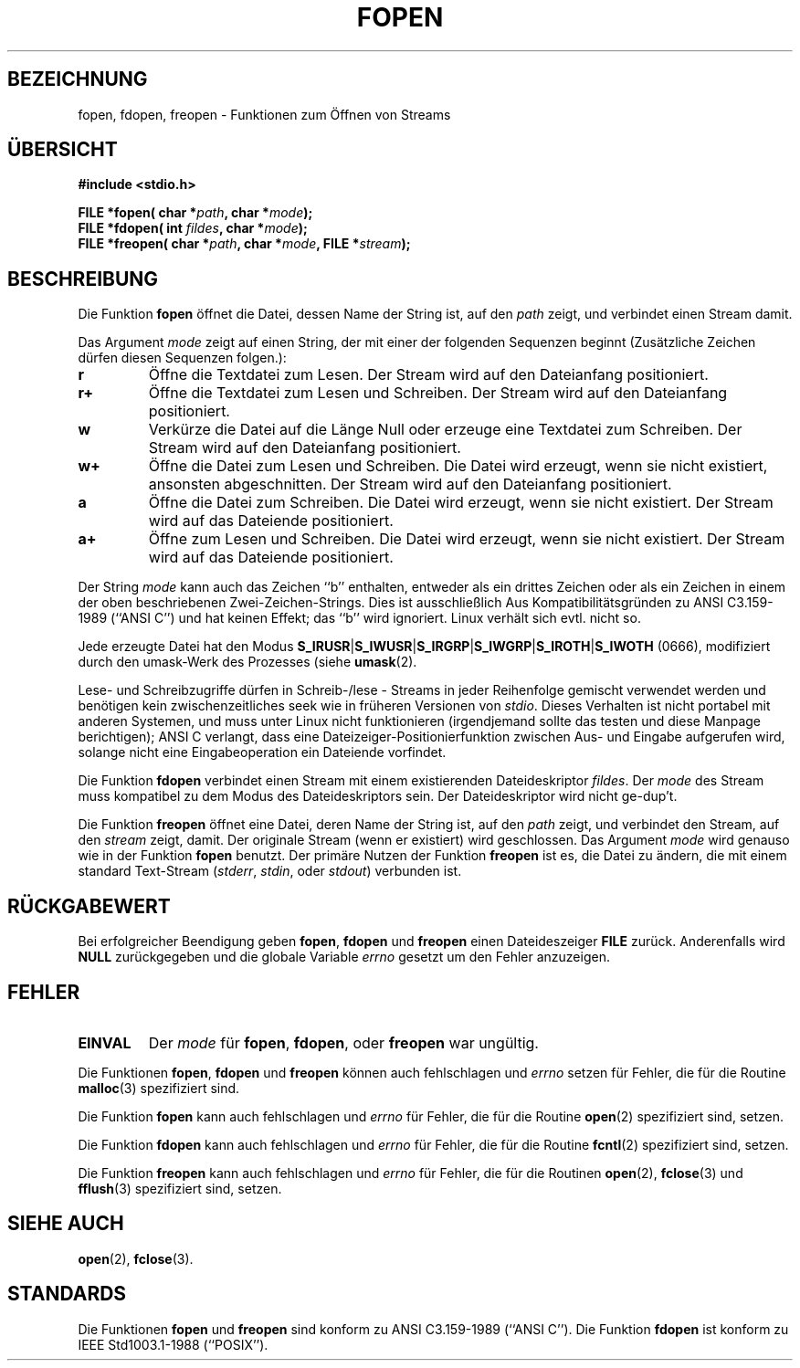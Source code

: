 .\" Copyright (c) 1990, 1991 The Regents of the University of California.
.\" All rights reserved.
.\"
.\" This code is derived from software contributed to Berkeley by
.\" Chris Torek and the American National Standards Committee X3,
.\" on Information Processing Systems.
.\"
.\" Redistribution and use in source and binary forms, with or without
.\" modification, are permitted provided that the following conditions
.\" are met:
.\" 1. Redistributions of source code must retain the above copyright
.\"    notice, this list of conditions and the following disclaimer.
.\" 2. Redistributions in binary form must reproduce the above copyright
.\"    notice, this list of conditions and the following disclaimer in the
.\"    documentation and/or other materials provided with the distribution.
.\" 3. All advertising materials mentioning features or use of this software
.\"    must display the following acknowledgement:
.\"	This product includes software developed by the University of
.\"	California, Berkeley and its contributors.
.\" 4. Neither the name of the University nor the names of its contributors
.\"    may be used to endorse or promote products derived from this software
.\"    without specific prior written permission.
.\"
.\" THIS SOFTWARE IS PROVIDED BY THE REGENTS AND CONTRIBUTORS ``AS IS'' AND
.\" ANY EXPRESS OR IMPLIED WARRANTIES, INCLUDING, BUT NOT LIMITED TO, THE
.\" IMPLIED WARRANTIES OF MERCHANTABILITY AND FITNESS FOR A PARTICULAR PURPOSE
.\" ARE DISCLAIMED.  IN NO EVENT SHALL THE REGENTS OR CONTRIBUTORS BE LIABLE
.\" FOR ANY DIRECT, INDIRECT, INCIDENTAL, SPECIAL, EXEMPLARY, OR CONSEQUENTIAL
.\" DAMAGES (INCLUDING, BUT NOT LIMITED TO, PROCUREMENT OF SUBSTITUTE GOODS
.\" OR SERVICES; LOSS OF USE, DATA, OR PROFITS; OR BUSINESS INTERRUPTION)
.\" HOWEVER CAUSED AND ON ANY THEORY OF LIABILITY, WHETHER IN CONTRACT, STRICT
.\" LIABILITY, OR TORT (INCLUDING NEGLIGENCE OR OTHERWISE) ARISING IN ANY WAY
.\" OUT OF THE USE OF THIS SOFTWARE, EVEN IF ADVISED OF THE POSSIBILITY OF
.\" SUCH DAMAGE.
.\"
.\"     @(#)fopen.3	6.8 (Berkeley) 6/29/91
.\"
.\" Converted for Linux, Mon Nov 29 15:22:01 1993, faith@cs.unc.edu
.\" Translated to German Mon Jul 29 18:00:00 1996 by Patrick Rother <krd@gulu.net>
.\"
.TH FOPEN 3  "29. Juli 1996" "BSD" "Bibliotheksfunktionen"
.SH BEZEICHNUNG
fopen, fdopen, freopen \- Funktionen zum Öffnen von Streams
.SH ÜBERSICHT
.B #include <stdio.h>
.sp
.BI "FILE *fopen( char *" path ", char *" mode );
.br
.BI "FILE *fdopen( int " fildes ", char *" mode );
.br
.BI "FILE *freopen( char *" path ", char *" mode ", FILE *" stream );
.SH BESCHREIBUNG
Die Funktion
.B fopen
öffnet die Datei, dessen Name der String ist, auf den
.I path
zeigt, und verbindet einen Stream damit.
.PP
Das Argument
.I mode
zeigt auf einen String, der mit einer der folgenden Sequenzen beginnt
(Zusätzliche Zeichen dürfen diesen Sequenzen folgen.):
.TP
.B r
Öffne die Textdatei zum Lesen.  Der Stream wird auf den Dateianfang positioniert.
.TP
.B r+
Öffne die Textdatei zum Lesen und Schreiben.  Der Stream wird auf den Dateianfang
positioniert.
.TP
.B w
Verkürze die Datei auf die Länge Null oder erzeuge eine Textdatei zum
Schreiben.  Der Stream wird auf den Dateianfang positioniert.
.TP
.B w+
Öffne die Datei zum Lesen und Schreiben.  Die Datei wird erzeugt, wenn sie nicht
existiert, ansonsten abgeschnitten.  Der Stream wird auf den Dateianfang
positioniert.
.TP
.B a
Öffne die Datei zum Schreiben.  Die Datei wird erzeugt, wenn sie nicht existiert.
Der Stream wird auf das Dateiende positioniert.
.TP
.B a+
Öffne zum Lesen und Schreiben.  Die Datei wird erzeugt, wenn sie nicht
existiert.  Der Stream wird auf das Dateiende positioniert.
.PP
Der String
.I mode
kann auch das Zeichen ``b'' enthalten, entweder als ein drittes Zeichen
oder als ein Zeichen in einem der oben beschriebenen Zwei-Zeichen-Strings.
Dies ist ausschließlich Aus Kompatibilitätsgründen zu ANSI
C3.159-1989 (``ANSI C'') und hat keinen Effekt; das ``b'' wird
ignoriert.  Linux verhält sich evtl. nicht so.
.PP
Jede erzeugte Datei hat den Modus
.BR S_IRUSR \&| S_IWUSR \&|  S_IRGRP \&|  S_IWGRP \&| S_IROTH \&| S_IWOTH
(0666), modifiziert durch den umask-Werk des Prozesses (siehe
.BR umask (2).
.PP
Lese- und Schreibzugriffe dürfen in Schreib-/lese - Streams in jeder
Reihenfolge gemischt verwendet werden und benötigen kein zwischenzeitliches
seek wie in früheren Versionen von
.IR stdio .
Dieses Verhalten ist nicht portabel mit anderen Systemen, und muss
unter Linux nicht funktionieren (irgendjemand sollte das testen und diese Manpage berichtigen);
ANSI C verlangt, dass eine Dateizeiger-Positionierfunktion zwischen Aus-
und Eingabe aufgerufen wird, solange nicht eine Eingabeoperation ein
Dateiende vorfindet.
.PP
Die Funktion
.B fdopen
verbindet einen Stream mit einem existierenden Dateideskriptor
.IR fildes .
Der
.I mode
des Stream muss kompatibel zu dem Modus des Dateideskriptors sein.
Der Dateideskriptor wird nicht ge-dup't.
.PP
Die Funktion
.B freopen
öffnet eine Datei, deren Name der String ist, auf den
.I path
zeigt, und verbindet den Stream, auf den 
.I stream
zeigt, damit.  Der originale Stream (wenn er existiert) wird
geschlossen.  Das Argument
.I mode
wird genauso wie in der Funktion
.B fopen
benutzt.  Der primäre Nutzen der Funktion
.B freopen
ist es, die Datei zu ändern, die mit einem standard Text-Stream
.IR "" ( stderr ", " stdin ", oder " stdout )
verbunden ist.
.SH "RÜCKGABEWERT"
Bei erfolgreicher Beendigung geben
.BR fopen ,
.B fdopen
und
.B freopen
einen Dateideszeiger
.B FILE
zurück.  Anderenfalls wird
.B NULL
zurückgegeben und die globale Variable
.I errno
gesetzt um den Fehler anzuzeigen.
.SH FEHLER
.TP
.B EINVAL
Der
.I mode
für
.BR fopen ,
.BR fdopen ,
oder
.B freopen
war ungültig.
.PP
Die Funktionen
.BR fopen ,
.B fdopen
und
.B freopen
können auch fehlschlagen und
.I errno
setzen für Fehler, die für die Routine
.BR malloc (3)
spezifiziert sind.
.PP
Die Funktion
.B fopen
kann auch fehlschlagen und
.I errno
für Fehler, die für die Routine
.BR open (2)
spezifiziert sind, setzen.
.PP
Die Funktion
.B fdopen
kann auch fehlschlagen und
.I errno
für Fehler, die für die Routine
.BR fcntl (2)
spezifiziert sind, setzen.
.PP
Die Funktion
.B freopen
kann auch fehlschlagen und
.I errno
für Fehler, die für die Routinen
.BR open (2),
.BR fclose (3)
und
.BR fflush (3)
spezifiziert sind, setzen.
.SH "SIEHE AUCH"
.BR open (2),
.BR fclose (3).
.SH STANDARDS
Die Funktionen
.B fopen
und
.B freopen
sind konform zu ANSI C3.159-1989 (``ANSI C'').  Die Funktion
.B fdopen
ist konform zu IEEE Std1003.1-1988 (``POSIX'').
